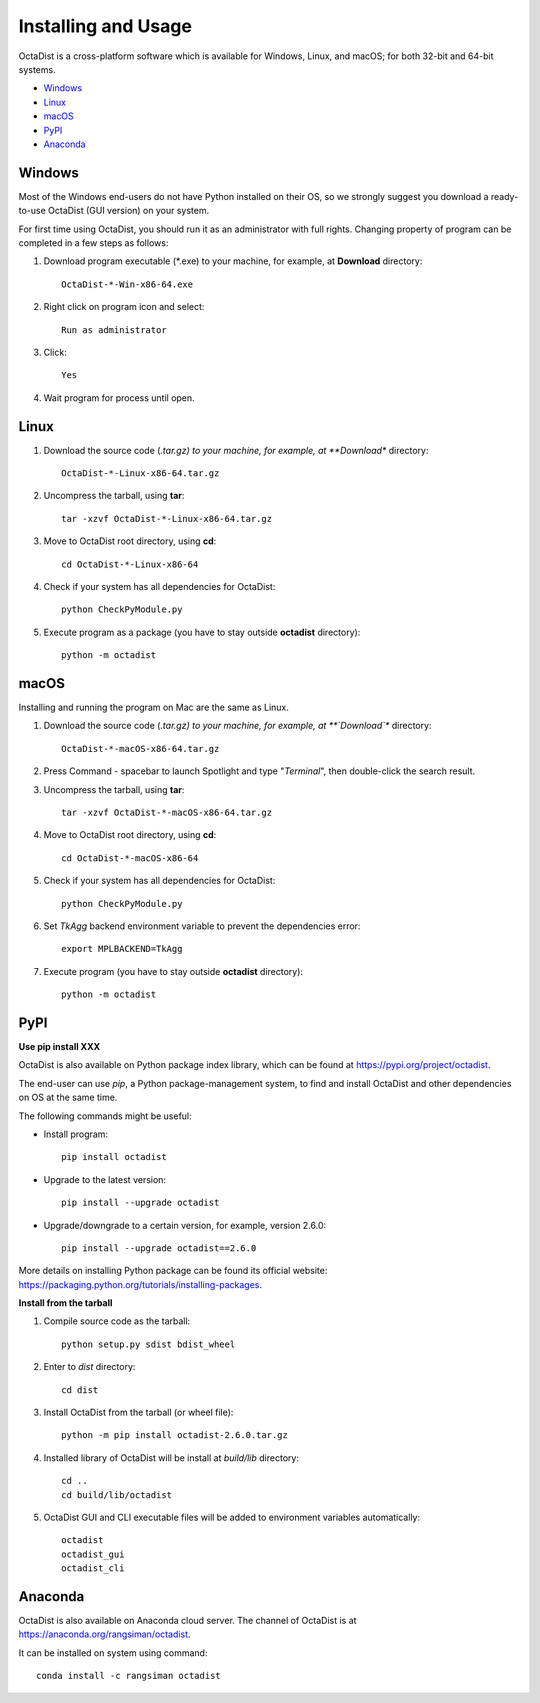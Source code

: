 ====================
Installing and Usage
====================

OctaDist is a cross-platform software which is available for Windows, Linux, and macOS;
for both 32-bit and 64-bit systems.

- Windows_
- Linux_
- macOS_
- PyPI_
- Anaconda_


.. _Windows:
Windows
-------

Most of the Windows end-users do not have Python installed on their OS,
so we strongly suggest you download a ready-to-use OctaDist (GUI version) on your system.

For first time using OctaDist, you should run it as an administrator with full rights.
Changing property of program can be completed in a few steps as follows:

1. Download program executable (\*.exe) to your machine, for example, at **Download** directory::

    OctaDist-*-Win-x86-64.exe

2. Right click on program icon and select::

    Run as administrator

3. Click::

    Yes

4. Wait program for process until open.


.. _Linux:
Linux
-----

1. Download the source code (*.tar.gz) to your machine, for example, at **Download** directory::

    OctaDist-*-Linux-x86-64.tar.gz

2. Uncompress the tarball, using **tar**::
   
    tar -xzvf OctaDist-*-Linux-x86-64.tar.gz

3. Move to OctaDist root directory, using **cd**::

    cd OctaDist-*-Linux-x86-64

4. Check if your system has all dependencies for OctaDist::
   
    python CheckPyModule.py
    
5. Execute program as a package (you have to stay outside **octadist** directory)::
   
    python -m octadist
   

.. _macOS:
macOS
-----

Installing and running the program on Mac are the same as Linux.

1. Download the source code (*.tar.gz) to your machine, for example, at **`Download`** directory::

    OctaDist-*-macOS-x86-64.tar.gz

2. Press Command - spacebar to launch Spotlight and type "*Terminal*", then double-click the search result.
3. Uncompress the tarball, using **tar**::
   
    tar -xzvf OctaDist-*-macOS-x86-64.tar.gz
   
4. Move to OctaDist root directory, using **cd**::
  
    cd OctaDist-*-macOS-x86-64
  
5. Check if your system has all dependencies for OctaDist::
  
    python CheckPyModule.py
  
6. Set `TkAgg` backend environment variable to prevent the dependencies error::
  
    export MPLBACKEND=TkAgg
   
7. Execute program (you have to stay outside **octadist** directory)::
   
    python -m octadist
   

.. _PyPI:
PyPI
----

**Use pip install XXX**

OctaDist is also available on Python package index library,
which can be found at https://pypi.org/project/octadist.

The end-user can use `pip`, a Python package-management system, 
to find and install OctaDist and other dependencies on OS at the same time.

The following commands might be useful:

- Install program::

   pip install octadist

- Upgrade to the latest version::

   pip install --upgrade octadist

- Upgrade/downgrade to a certain version, for example, version 2.6.0::

   pip install --upgrade octadist==2.6.0

More details on installing Python package can be found its official website: 
https://packaging.python.org/tutorials/installing-packages.

**Install from the tarball**

1. Compile source code as the tarball::

    python setup.py sdist bdist_wheel

2. Enter to `dist` directory::

    cd dist

3. Install OctaDist from the tarball (or wheel file)::

    python -m pip install octadist-2.6.0.tar.gz

4. Installed library of OctaDist will be install at `build/lib` directory::

    cd ..
    cd build/lib/octadist

5. OctaDist GUI and CLI executable files will be added to environment variables automatically::

    octadist
    octadist_gui
    octadist_cli


.. _Anaconda:
Anaconda 
--------

OctaDist is also available on Anaconda cloud server.
The channel of OctaDist is at https://anaconda.org/rangsiman/octadist.

It can be installed on system using command::

    conda install -c rangsiman octadist 


